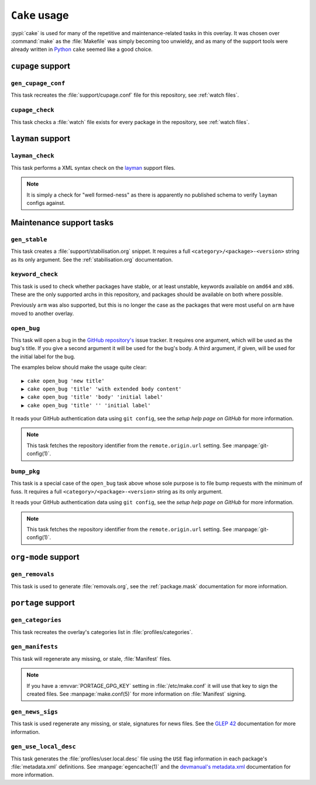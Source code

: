 ``Cake`` usage
==============

:pypi:`cake` is used for many of the repetitive and maintenance-related tasks in
this overlay.  It was chosen over :command:`make` as the :file:`Makefile` was
simply becoming too unwieldy, and as many of the support tools were already
written in Python_ ``cake`` seemed like a good choice.

``cupage`` support
------------------

``gen_cupage_conf``
'''''''''''''''''''

This task recreates the :file:`support/cupage.conf` file for this repository,
see :ref:`watch files`.

``cupage_check``
''''''''''''''''

This task checks a :file:`watch` file exists for every package in the
repository, see :ref:`watch files`.

``layman`` support
------------------

``layman_check``
''''''''''''''''

This task performs a XML syntax check on the layman_ support files.

.. note::
   It is simply a check for "well formed-ness" as there is apparently no
   published schema to verify ``layman`` configs against.

Maintenance support tasks
-------------------------

``gen_stable``
''''''''''''''

This task creates a :file:`support/stabilisation.org` snippet.  It requires a
full ``<category>/<package>-<version>`` string as its only argument.  See
the :ref:`stabilisation.org` documentation.

``keyword_check``
'''''''''''''''''

This task is used to check whether packages have stable, or at least unstable,
keywords available on ``amd64`` and ``x86``.  These are the only supported archs
in this repository, and packages should be available on both where possible.

Previously ``arm`` was also supported, but this is no longer the case as the
packages that were most useful on ``arm`` have moved to another overlay.

``open_bug``
''''''''''''

This task will open a bug in the `GitHub repository's`_ issue tracker.  It
requires one argument, which will be used as the bug's title.  If you give a
second argument it will be used for the bug's body.  A third argument, if given,
will be used for the initial label for the bug.

The examples below should make the usage quite clear::

    ▶ cake open_bug 'new title'
    ▶ cake open_bug 'title' 'with extended body content'
    ▶ cake open_bug 'title' 'body' 'initial label'
    ▶ cake open_bug 'title' '' 'initial label'

It reads your GitHub authentication data using ``git config``, see the `setup
help page on GitHub` for more information.

.. note::
   This task fetches the repository identifier from the ``remote.origin.url``
   setting.  See :manpage:`git-config(1)`.

``bump_pkg``
''''''''''''

This task is a special case of the ``open_bug`` task above whose sole
purpose is to file bump requests with the minimum of fuss.  It requires a full
``<category>/<package>-<version>`` string as its only argument.

It reads your GitHub authentication data using ``git config``, see the `setup
help page on GitHub` for more information.

.. note::
   This task fetches the repository identifier from the ``remote.origin.url``
   setting.  See :manpage:`git-config(1)`.

``org-mode`` support
--------------------

``gen_removals``
''''''''''''''''

This task is used to generate :file:`removals.org`, see the :ref:`package.mask`
documentation for more information.

``portage`` support
-------------------

``gen_categories``
''''''''''''''''''

This task recreates the overlay's categories list in :file:`profiles/categories`.

``gen_manifests``
'''''''''''''''''

This task will regenerate any missing, or stale, :file:`Manifest` files.

.. note::

   If you have a :envvar:`PORTAGE_GPG_KEY` setting in :file:`/etc/make.conf` it
   will use that key to sign the created files.  See :manpage:`make.conf(5)` for
   more information on :file:`Manifest` signing.

``gen_news_sigs``
'''''''''''''''''

This task is used regenerate any missing, or stale, signatures for news
files.  See the `GLEP 42`_ documentation for more information.

``gen_use_local_desc``
''''''''''''''''''''''

This task generates the :file:`profiles/user.local.desc` file using the ``USE``
flag information in each package's :file:`metadata.xml` definitions.  See
:manpage:`egencache(1)` and the `devmanual's metadata.xml`_ documentation for
more information.

.. _Python: http://python.org/
.. _layman: http://layman.sourceforge.net
.. _setup help page on GitHub: http://help.github.com/set-your-user-name-email-and-github-token/
.. _GitHub repository's: https://github.com/JNRowe/misc-overlay/
.. _GLEP 42: http://www.gentoo.org/proj/en/glep/glep-0042.html
.. _devmanual's metadata.xml: http://devmanual.gentoo.org/ebuild-writing/misc-files/metadata/index.html
